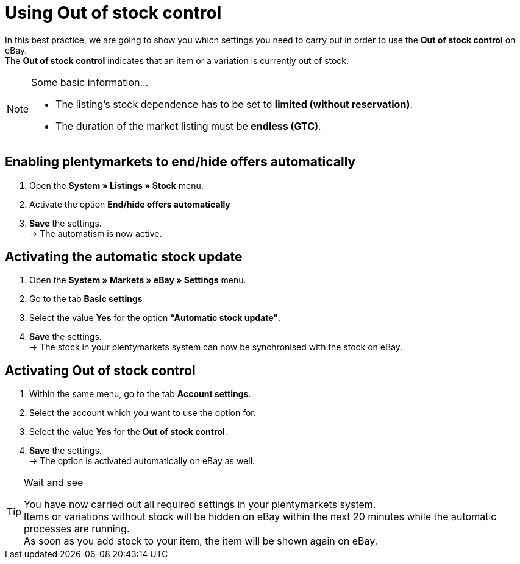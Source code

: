 = Using Out of stock control

:lang: en
:keywords: eBay, Out of stock, Listing, Markets, Stock dependence, Automatic stock update
:position: 20

In this best practice, we are going to show you which settings you need to carry out in order to use the *Out of stock control* on eBay. +
The *Out of stock control* indicates that an item or a variation is currently out of stock.

[NOTE]
.Some basic information...
====
* The listing’s stock dependence has to be set to *limited (without reservation)*.
* The duration of the market listing must be *endless (GTC)*.
====

== Enabling plentymarkets to end/hide offers automatically

. Open the *System » Listings » Stock* menu.
. Activate the option *End/hide offers automatically*
. *Save* the settings. +
-> The automatism is now active.

== Activating the automatic stock update

. Open the *System » Markets » eBay » Settings* menu.
. Go to the tab *Basic settings*
. Select the value *Yes* for the option *“Automatic stock update"*.
. *Save* the settings. +
-> The stock in your plentymarkets system can now be synchronised with the stock on eBay.

== Activating Out of stock control

. Within the same menu, go to the tab *Account settings*.
. Select the account which you want to use the option for.
. Select the value *Yes* for the *Out of stock control*.
. *Save* the settings. +
-> The option is activated automatically on eBay as well.

[TIP]
.Wait and see
====
You have now carried out all required settings in your plentymarkets system. +
Items or variations without stock will be hidden on eBay within the next 20 minutes while the automatic processes are running. +
As soon as you add stock to your item, the item will be shown again on eBay.
====
